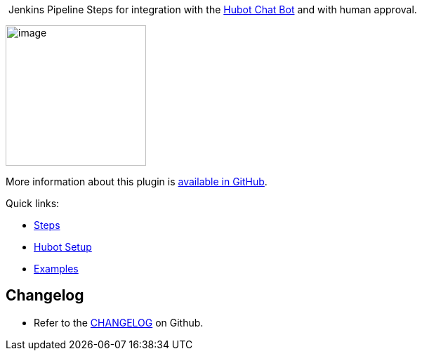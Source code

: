  

 [.conf-macro .output-inline]#Jenkins Pipeline Steps for integration
with the https://hubot.github.com/[Hubot Chat Bot] and with human
approval.# 

[.confluence-embedded-file-wrapper .confluence-embedded-manual-size]#image:docs/images/JenkinsPlusHubot.png[image,width=200]#

More information about this plugin is
https://github.com/jenkinsci/hubot-steps-plugin[available in GitHub].

Quick links:

* https://github.com/jenkinsci/hubot-steps-plugin#steps-configuration[Steps]
* https://github.com/jenkinsci/hubot-steps-plugin#hubot-setup[Hubot
Setup]
* https://github.com/jenkinsci/hubot-steps-plugin#examples[Examples]

[[HubotStepsPlugin-Changelog]]
== Changelog

* Refer to the
https://github.com/jenkinsci/hubot-steps-plugin/blob/master/CHANGELOG.adoc[CHANGELOG]
on Github.
